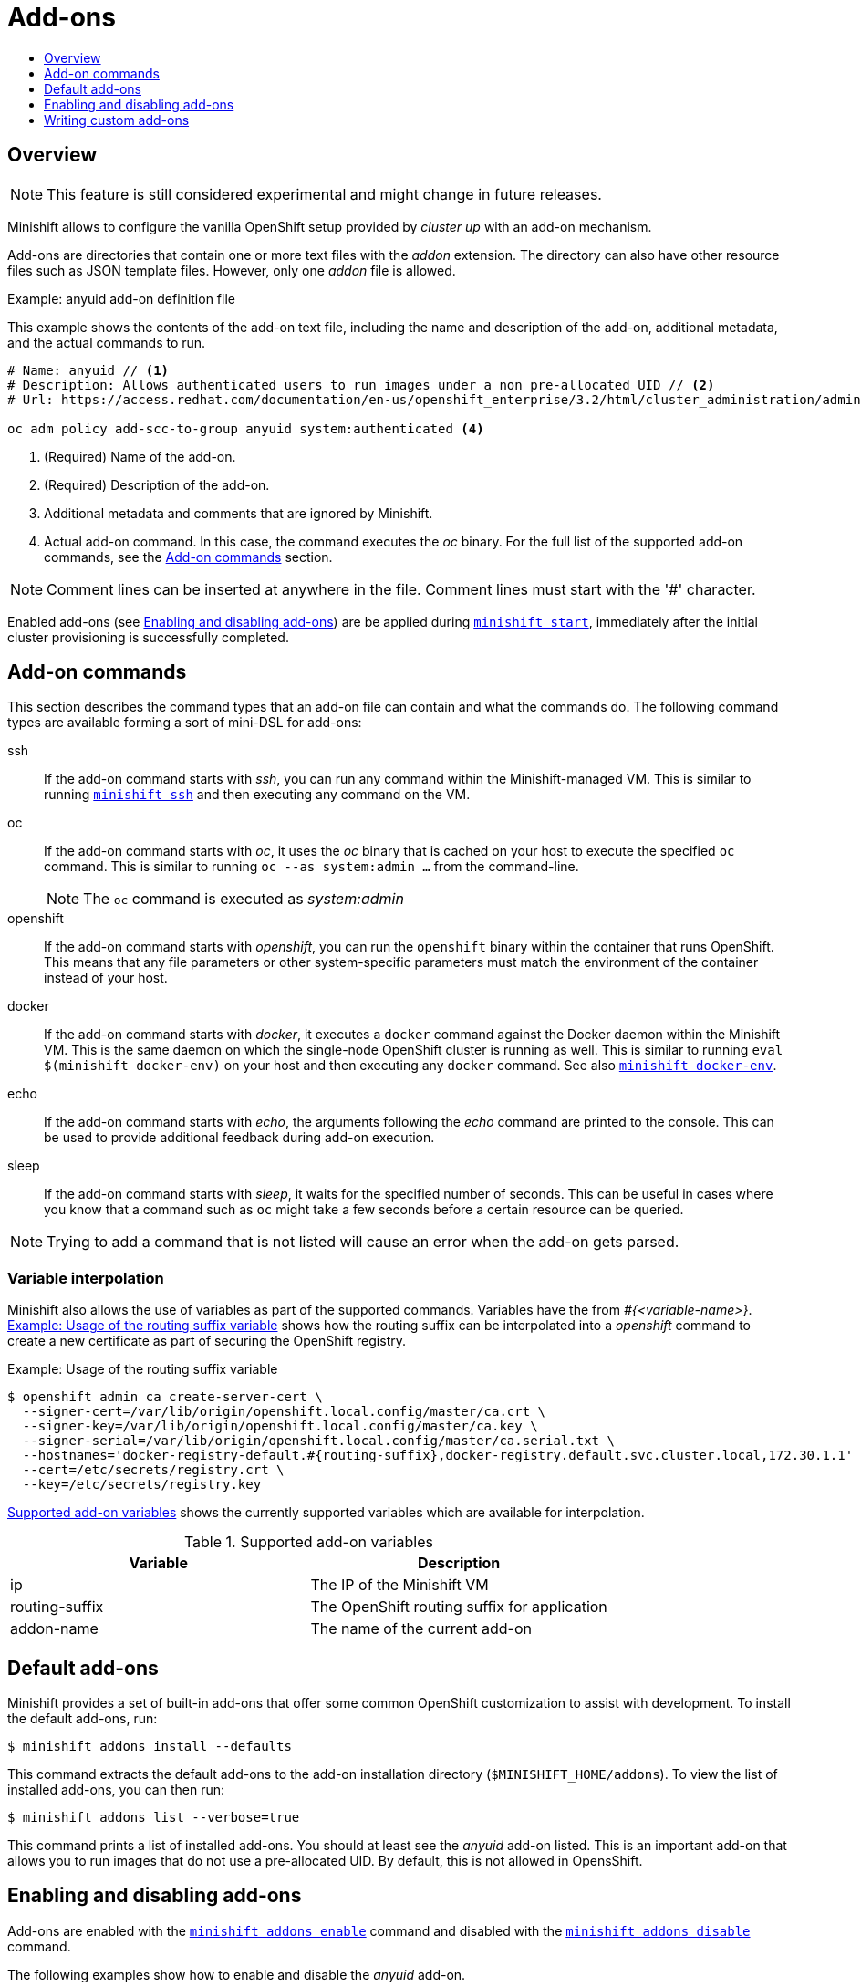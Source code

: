 [[addons]]
= Add-ons
:icons:
:toc: macro
:toc-title:
:toclevels: 1

toc::[]

[[addons-overview]]
== Overview

NOTE: This feature is still considered experimental and might change in future releases.

Minishift allows to configure the vanilla OpenShift setup provided by _cluster up_ with an add-on mechanism.

Add-ons are directories that contain one or more text files with the _addon_ extension. The directory can also
have other resource files such as JSON template files. However, only one _addon_ file is allowed.

[[example-anyuid-addon]]
.Example: anyuid add-on definition file

This example shows the contents of the add-on text file, including the name and description of the add-on,
additional metadata, and the actual commands to run.

----
# Name: anyuid // <1>
# Description: Allows authenticated users to run images under a non pre-allocated UID // <2>
# Url: https://access.redhat.com/documentation/en-us/openshift_enterprise/3.2/html/cluster_administration/admin-guide-manage-scc <3>

oc adm policy add-scc-to-group anyuid system:authenticated <4>
----
<1> (Required) Name of the add-on.
<2> (Required) Description of the add-on.
<3> Additional metadata and comments that are ignored by Minishift.
<4> Actual add-on command. In this case, the command executes the _oc_ binary. For the full
list of the supported add-on commands, see the <<addon-commands>> section.

NOTE: Comment lines can be inserted at anywhere in the file. Comment lines must start with the '#' character.

Enabled add-ons (see <<enabling-disabling-addons>>) are be applied during
link:../command-ref/minishift_start{outfilesuffix}[`minishift start`], immediately after the initial
cluster provisioning is successfully completed.

[[addon-commands]]
== Add-on commands

This section describes the command types that an add-on file can contain and what the commands do.
The following command types are available forming a sort of mini-DSL for add-ons:

ssh::
If the add-on command starts with _ssh_, you can run any command within the Minishift-managed VM.
This is similar to running link:../command-ref/minishift_ssh{outfilesuffix}[`minishift ssh`] and
then executing any command on the VM.

oc::
If the add-on command starts with _oc_, it uses the _oc_ binary that is cached on your host to execute
the specified `oc` command. This is similar to running `oc --as system:admin ...` from the command-line.
+
NOTE: The `oc` command is executed as _system:admin_

openshift::
If the add-on command starts with _openshift_, you can run the `openshift` binary within
the container that runs OpenShift. This means that any file parameters or other system-specific
parameters must match the environment of the container instead of your host.

docker::
If the add-on command starts with _docker_, it executes a `docker` command against the Docker daemon
within the Minishift VM. This is the same daemon on which the single-node OpenShift cluster is
running as well. This is similar to running `eval $(minishift docker-env)` on your host and
then executing any `docker` command. See also
link:../command-ref/minishift_docker-env{outfilesuffix}[`minishift docker-env`].

echo::
If the add-on command starts with _echo_, the arguments following the _echo_ command are printed
to the console. This can be used to provide additional feedback during add-on execution.

sleep::
If the add-on command starts with _sleep_, it waits for the specified number of seconds. This can be
useful in cases where you know that a command such as `oc` might take a few seconds before a certain
resource can be queried.

NOTE: Trying to add a command that is not listed will cause an error when the add-on gets parsed.

[[addon-variable-interpolation]]
=== Variable interpolation

Minishift also allows the use of variables as part of the supported commands.
Variables have the from _#{<variable-name>}_. <<example-addon-routing-variable>>
shows how the routing suffix can be interpolated into a _openshift_ command
to create a new certificate as part of securing the OpenShift registry.

[[example-addon-routing-variable]]
.Example: Usage of the routing suffix variable
----
$ openshift admin ca create-server-cert \
  --signer-cert=/var/lib/origin/openshift.local.config/master/ca.crt \
  --signer-key=/var/lib/origin/openshift.local.config/master/ca.key \
  --signer-serial=/var/lib/origin/openshift.local.config/master/ca.serial.txt \
  --hostnames='docker-registry-default.#{routing-suffix},docker-registry.default.svc.cluster.local,172.30.1.1' \
  --cert=/etc/secrets/registry.crt \
  --key=/etc/secrets/registry.key
----

<<table-supported-addon-variables>> shows the currently supported variables
which are available for interpolation.

[[table-supported-addon-variables]]
.Supported add-on variables
|===
|Variable |Description

|ip
|The IP of the Minishift VM

|routing-suffix
|The OpenShift routing suffix for application

|addon-name
|The name of the current add-on
|===

[[default-addons]]
== Default add-ons

Minishift provides a set of built-in add-ons that offer some common OpenShift customization
to assist with development. To install the default add-ons, run:

----
$ minishift addons install --defaults
----

This command extracts the default add-ons to the add-on installation directory
(`$MINISHIFT_HOME/addons`). To view the list of installed add-ons, you can then run:

----
$ minishift addons list --verbose=true
----

This command prints a list of installed add-ons. You should at least see the _anyuid_ add-on listed.
This is an important add-on that allows you to run images that do not use a pre-allocated UID.
By default, this is not allowed in OpensShift.

[[enabling-disabling-addons]]
== Enabling and disabling add-ons

Add-ons are enabled with the link:../command-ref/minishift_addons_enable{outfilesuffix}[`minishift addons enable`]
command and disabled with the link:../command-ref/minishift_addons_disable{outfilesuffix}[`minishift addons disable`] command.

The following examples show how to enable and disable the _anyuid_ add-on.

[[example-enable-anyuid]]
.Example: Enabling the anyuid add-on

----
$ minishift addons enable anyuid
----

[[example-disable-anyuid]]
.Example: Disabling the anyuid add-on

----
$ minishift addons disable anyuid
----

[[addon-priorities]]
=== Add-on priorities

When you enable an add-on, you can also specify a priority as seen in
<<example-enable-registry-priority>>.

[[example-enable-registry-priority]]
.Example: Enabling the registry add-on with priority

----
$ minishift addons enable registry --priority=5
----

The add-on priority attribute determines the order in which add-ons are applied.
By default, an add-on has the priority 0. Add-ons with a lower priority value are applied first.

[[example-priority-list]]
.Example: List command output with explicit priorities

----
$ minishift addons list
- anyuid         : enabled    P(0)
- registry       : enabled    P(5)
- eap            : enabled    P(10)
----

In <<example-priority-list>>, the _anyuid_, _registry_, and _eap_ add-ons are enabled with the respective
priorities of 0, 5 and 10. This means that _anyuid_ gets applied first, followed by _registry_, and lastly
the _eap_ add-on.

NOTE: If two add-ons have the same priority the order in which they are getting applied is not
determined.

[[custom-addons]]
== Writing custom add-ons

To write a custom add-on, you should create a directory and in it create at least one
text file with the extension _.addon_, for example `admin-role.addon`.

This file needs to contain the _Name_ and _Description_ metadata as well as the commands
that you want to execute as a part of the add-on. <<example-admin-role>> shows the the
definition of an add-on that gives the developer user cluster-admin privileges.

[[example-admin-role]]
.Example: Add-on definition for admin-role

----
# Name: admin-role
# Description: Gives the developer user cluster-admin privileges

oc adm policy add-role-to-user cluster-admin developer
----

After you define the add-on, you can install it by running:

----
$ minishift addons install <ADDON_DIR_PATH>
----

NOTE: You can also edit your add-on directly in the Minishift add-on install directory
`$MINISHIFT_HOME/addons`. Be aware that if there is an error in the add-on, it will not show
when you run any _addons_ commands and it will not be applied during the `minishift start` process.
